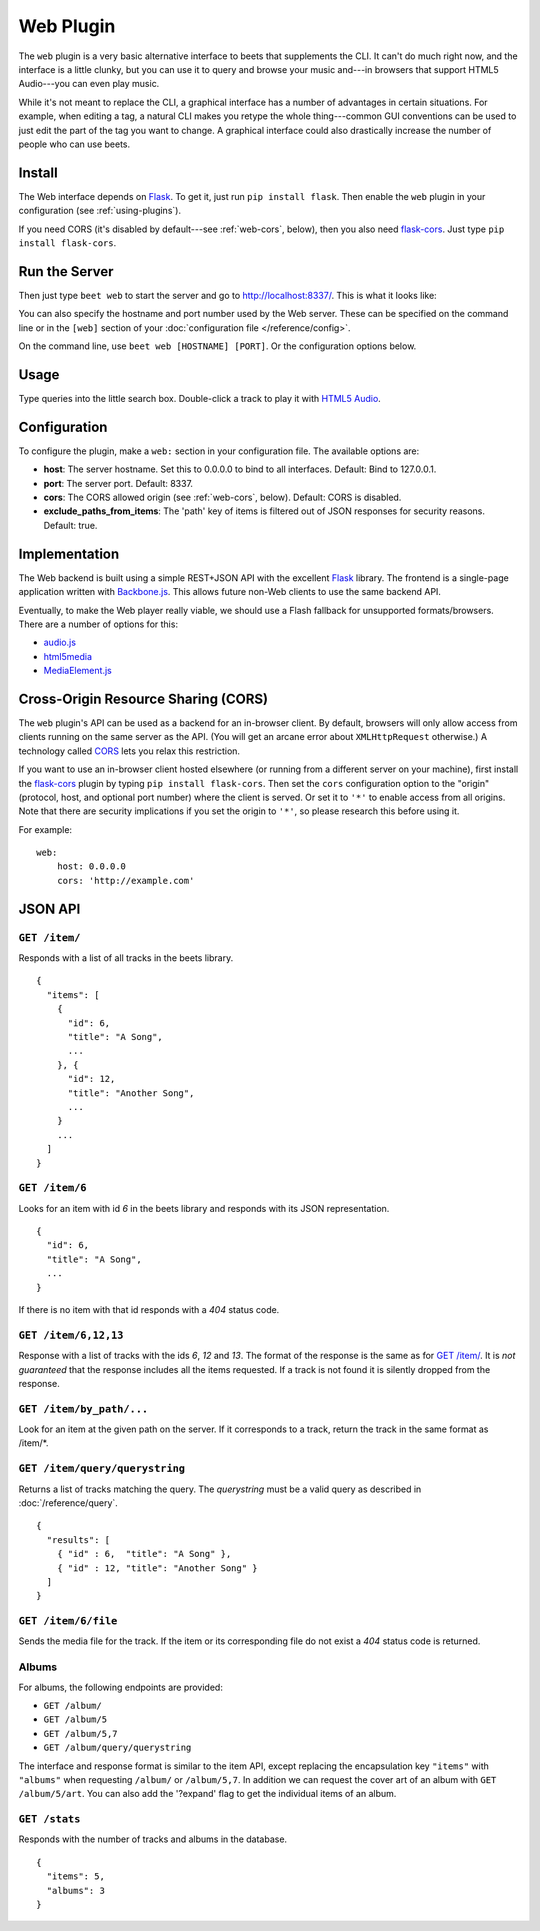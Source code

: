 Web Plugin
==========

The ``web`` plugin is a very basic alternative interface to beets that
supplements the CLI. It can't do much right now, and the interface is a little
clunky, but you can use it to query and browse your music and---in browsers that
support HTML5 Audio---you can even play music.

While it's not meant to replace the CLI, a graphical interface has a number of
advantages in certain situations. For example, when editing a tag, a natural CLI
makes you retype the whole thing---common GUI conventions can be used to just
edit the part of the tag you want to change. A graphical interface could also
drastically increase the number of people who can use beets.

Install
-------

The Web interface depends on `Flask`_. To get it, just run ``pip install
flask``. Then enable the ``web`` plugin in your configuration (see
:ref:`using-plugins`).

.. _Flask: http://flask.pocoo.org/

If you need CORS (it's disabled by default---see :ref:`web-cors`, below), then
you also need `flask-cors`_. Just type ``pip install flask-cors``.

.. _flask-cors: https://github.com/CoryDolphin/flask-cors
.. _CORS: http://en.wikipedia.org/wiki/Cross-origin_resource_sharing


Run the Server
--------------

Then just type ``beet web`` to start the server and go to
http://localhost:8337/. This is what it looks like:

.. image:: beetsweb.png

You can also specify the hostname and port number used by the Web server. These
can be specified on the command line or in the ``[web]`` section of your
:doc:`configuration file </reference/config>`.

On the command line, use ``beet web [HOSTNAME] [PORT]``. Or the configuration
options below.

Usage
-----

Type queries into the little search box. Double-click a track to play it with
`HTML5 Audio`_.

.. _HTML5 Audio: http://www.w3.org/TR/html-markup/audio.html

Configuration
-------------

To configure the plugin, make a ``web:`` section in your
configuration file. The available options are:

- **host**: The server hostname. Set this to 0.0.0.0 to bind to all interfaces.
  Default: Bind to 127.0.0.1.
- **port**: The server port.
  Default: 8337.
- **cors**: The CORS allowed origin (see :ref:`web-cors`, below).
  Default: CORS is disabled.
- **exclude_paths_from_items**: The 'path' key of items is filtered out of JSON
  responses for security reasons. Default: true.

Implementation
--------------

The Web backend is built using a simple REST+JSON API with the excellent
`Flask`_ library. The frontend is a single-page application written with
`Backbone.js`_. This allows future non-Web clients to use the same backend API.

.. _Flask: http://flask.pocoo.org/
.. _Backbone.js: http://backbonejs.org

Eventually, to make the Web player really viable, we should use a Flash fallback
for unsupported formats/browsers. There are a number of options for this:

* `audio.js`_
* `html5media`_
* `MediaElement.js`_

.. _audio.js: http://kolber.github.com/audiojs/
.. _html5media: http://html5media.info/
.. _MediaElement.js: http://mediaelementjs.com/

.. _web-cors:

Cross-Origin Resource Sharing (CORS)
------------------------------------

The ``web`` plugin's API can be used as a backend for an in-browser client. By
default, browsers will only allow access from clients running on the same
server as the API. (You will get an arcane error about ``XMLHttpRequest``
otherwise.) A technology called `CORS`_ lets you relax this restriction.

If you want to use an in-browser client hosted elsewhere (or running from
a different server on your machine), first install the `flask-cors`_ plugin by
typing ``pip install flask-cors``. Then set the ``cors`` configuration option
to the "origin" (protocol, host, and optional port number) where the client is
served. Or set it to ``'*'`` to enable access from all origins. Note that
there are security implications if you set the origin to ``'*'``, so please
research this before using it.

For example::

    web:
        host: 0.0.0.0
        cors: 'http://example.com'


JSON API
--------


``GET /item/``
++++++++++++++

Responds with a list of all tracks in the beets library. ::

    {
      "items": [
        {
          "id": 6,
          "title": "A Song",
          ...
        }, {
          "id": 12,
          "title": "Another Song",
          ...
        }
        ...
      ]
    }


``GET /item/6``
+++++++++++++++

Looks for an item with id *6* in the beets library and responds with its JSON
representation. ::

    {
      "id": 6,
      "title": "A Song",
      ...
    }

If there is no item with that id responds with a *404* status
code.


``GET /item/6,12,13``
+++++++++++++++++++++

Response with a list of tracks with the ids *6*, *12* and *13*.  The format of
the response is the same as for `GET /item/`_. It is *not guaranteed* that the
response includes all the items requested. If a track is not found it is silently
dropped from the response.


``GET /item/by_path/...``
+++++++++++++++++++++

Look for an item at the given path on the server. If it corresponds to a track,
return the track in the same format as /item/*.


``GET /item/query/querystring``
+++++++++++++++++++++++++++++++

Returns a list of tracks matching the query. The *querystring* must be a valid query as described in :doc:`/reference/query`. ::

    {
      "results": [
        { "id" : 6,  "title": "A Song" },
        { "id" : 12, "title": "Another Song" }
      ]
    }


``GET /item/6/file``
++++++++++++++++++++

Sends the  media file for the track. If the item or its corresponding file do
not exist a *404* status code is returned.


Albums
++++++

For albums, the following endpoints are provided:

* ``GET /album/``

* ``GET /album/5``

* ``GET /album/5,7``

* ``GET /album/query/querystring``

The interface and response format is similar to the item API, except replacing
the encapsulation key ``"items"`` with ``"albums"`` when requesting ``/album/``
or ``/album/5,7``. In addition we can request the cover art of an album with
``GET /album/5/art``.
You can also add the '?expand' flag to get the individual items of an album.


``GET /stats``
++++++++++++++

Responds with the number of tracks and albums in the database. ::

    {
      "items": 5,
      "albums": 3
    }
